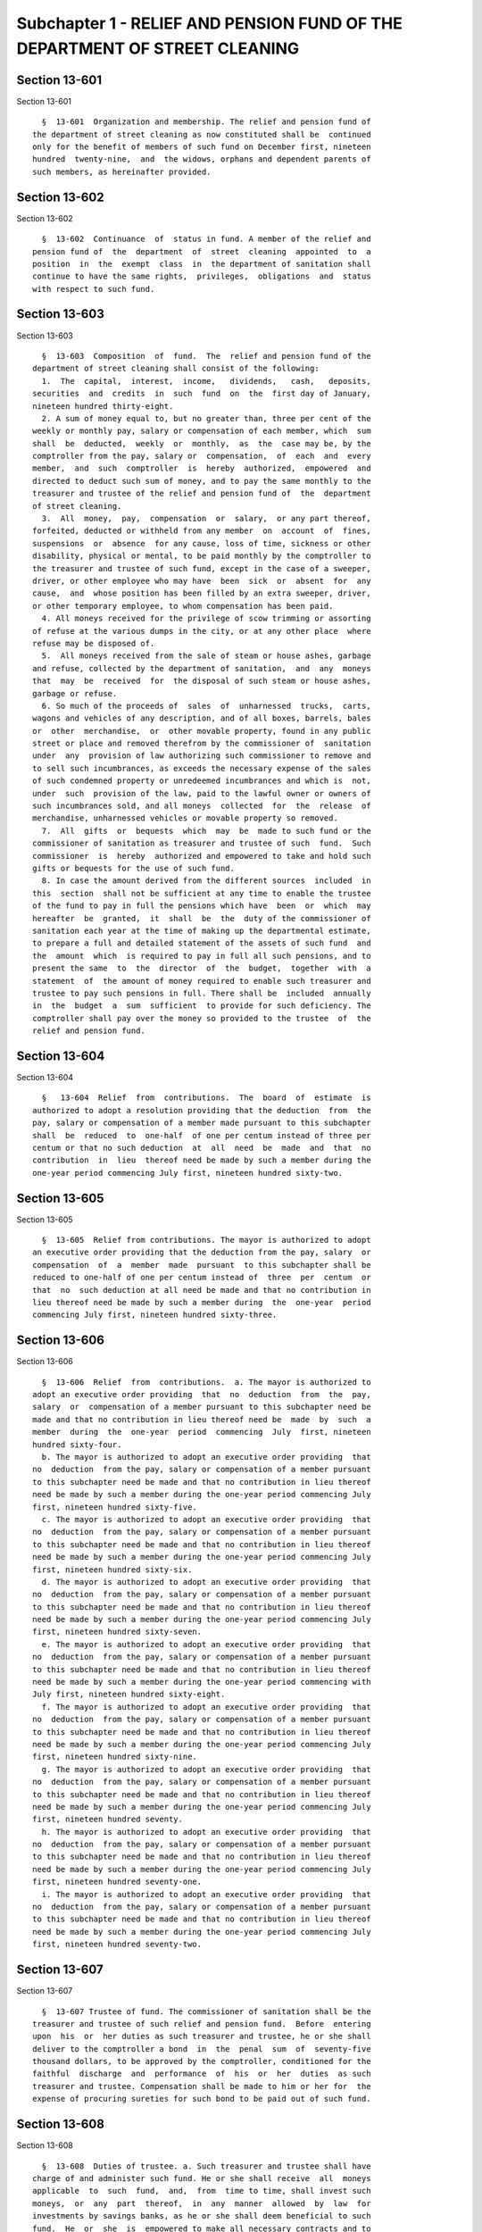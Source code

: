 Subchapter 1 - RELIEF AND PENSION FUND OF THE DEPARTMENT OF STREET CLEANING
===========================================================================

Section 13-601
--------------

Section 13-601 ::    
        
     
        §  13-601  Organization and membership. The relief and pension fund of
      the department of street cleaning as now constituted shall be  continued
      only for the benefit of members of such fund on December first, nineteen
      hundred  twenty-nine,  and  the widows, orphans and dependent parents of
      such members, as hereinafter provided.
    
    
    
    
    
    
    

Section 13-602
--------------

Section 13-602 ::    
        
     
        §  13-602  Continuance  of  status in fund. A member of the relief and
      pension fund of  the  department  of  street  cleaning  appointed  to  a
      position  in  the  exempt  class  in  the department of sanitation shall
      continue to have the same rights,  privileges,  obligations  and  status
      with respect to such fund.
    
    
    
    
    
    
    

Section 13-603
--------------

Section 13-603 ::    
        
     
        §  13-603  Composition  of  fund.  The  relief and pension fund of the
      department of street cleaning shall consist of the following:
        1.  The  capital,  interest,  income,   dividends,   cash,   deposits,
      securities  and  credits  in  such  fund  on  the  first day of January,
      nineteen hundred thirty-eight.
        2. A sum of money equal to, but no greater than, three per cent of the
      weekly or monthly pay, salary or compensation of each member, which  sum
      shall  be  deducted,  weekly  or  monthly,  as  the  case may be, by the
      comptroller from the pay, salary or  compensation,  of  each  and  every
      member,  and  such  comptroller  is  hereby  authorized,  empowered  and
      directed to deduct such sum of money, and to pay the same monthly to the
      treasurer and trustee of the relief and pension fund of  the  department
      of street cleaning.
        3.  All  money,  pay,  compensation  or  salary,  or any part thereof,
      forfeited, deducted or withheld from any member  on  account  of  fines,
      suspensions  or  absence  for any cause, loss of time, sickness or other
      disability, physical or mental, to be paid monthly by the comptroller to
      the treasurer and trustee of such fund, except in the case of a sweeper,
      driver, or other employee who may have  been  sick  or  absent  for  any
      cause,  and  whose position has been filled by an extra sweeper, driver,
      or other temporary employee, to whom compensation has been paid.
        4. All moneys received for the privilege of scow trimming or assorting
      of refuse at the various dumps in the city, or at any other place  where
      refuse may be disposed of.
        5.  All moneys received from the sale of steam or house ashes, garbage
      and refuse, collected by the department of sanitation,  and  any  moneys
      that  may  be  received  for  the disposal of such steam or house ashes,
      garbage or refuse.
        6. So much of the proceeds of  sales  of  unharnessed  trucks,  carts,
      wagons and vehicles of any description, and of all boxes, barrels, bales
      or  other  merchandise,  or  other movable property, found in any public
      street or place and removed therefrom by the commissioner of  sanitation
      under  any  provision of law authorizing such commissioner to remove and
      to sell such incumbrances, as exceeds the necessary expense of the sales
      of such condemned property or unredeemed incumbrances and which is  not,
      under  such  provision of the law, paid to the lawful owner or owners of
      such incumbrances sold, and all moneys  collected  for  the  release  of
      merchandise, unharnessed vehicles or movable property so removed.
        7.  All  gifts  or  bequests  which  may  be  made to such fund or the
      commissioner of sanitation as treasurer and trustee of such  fund.  Such
      commissioner  is  hereby  authorized and empowered to take and hold such
      gifts or bequests for the use of such fund.
        8. In case the amount derived from the different sources  included  in
      this  section  shall not be sufficient at any time to enable the trustee
      of the fund to pay in full the pensions which have  been  or  which  may
      hereafter  be  granted,  it  shall  be  the  duty of the commissioner of
      sanitation each year at the time of making up the departmental estimate,
      to prepare a full and detailed statement of the assets of such fund  and
      the  amount  which  is required to pay in full all such pensions, and to
      present the same  to  the  director  of  the  budget,  together  with  a
      statement  of  the amount of money required to enable such treasurer and
      trustee to pay such pensions in full. There shall be  included  annually
      in  the  budget  a  sum  sufficient  to provide for such deficiency. The
      comptroller shall pay over the money so provided to the trustee  of  the
      relief and pension fund.
    
    
    
    
    
    
    

Section 13-604
--------------

Section 13-604 ::    
        
     
        §   13-604  Relief  from  contributions.  The  board  of  estimate  is
      authorized to adopt a resolution providing that the deduction  from  the
      pay, salary or compensation of a member made pursuant to this subchapter
      shall  be  reduced  to  one-half  of one per centum instead of three per
      centum or that no such deduction  at  all  need  be  made  and  that  no
      contribution  in  lieu  thereof need be made by such a member during the
      one-year period commencing July first, nineteen hundred sixty-two.
    
    
    
    
    
    
    

Section 13-605
--------------

Section 13-605 ::    
        
     
        §  13-605  Relief from contributions. The mayor is authorized to adopt
      an executive order providing that the deduction from the pay, salary  or
      compensation  of  a  member  made  pursuant  to this subchapter shall be
      reduced to one-half of one per centum instead of  three  per  centum  or
      that  no  such deduction at all need be made and that no contribution in
      lieu thereof need be made by such a member during  the  one-year  period
      commencing July first, nineteen hundred sixty-three.
    
    
    
    
    
    
    

Section 13-606
--------------

Section 13-606 ::    
        
     
        §  13-606  Relief  from  contributions.  a. The mayor is authorized to
      adopt an executive order providing  that  no  deduction  from  the  pay,
      salary  or  compensation of a member pursuant to this subchapter need be
      made and that no contribution in lieu thereof need be  made  by  such  a
      member  during  the  one-year  period  commencing  July  first, nineteen
      hundred sixty-four.
        b. The mayor is authorized to adopt an executive order providing  that
      no  deduction  from the pay, salary or compensation of a member pursuant
      to this subchapter need be made and that no contribution in lieu thereof
      need be made by such a member during the one-year period commencing July
      first, nineteen hundred sixty-five.
        c. The mayor is authorized to adopt an executive order providing  that
      no  deduction  from the pay, salary or compensation of a member pursuant
      to this subchapter need be made and that no contribution in lieu thereof
      need be made by such a member during the one-year period commencing July
      first, nineteen hundred sixty-six.
        d. The mayor is authorized to adopt an executive order providing  that
      no  deduction  from the pay, salary or compensation of a member pursuant
      to this subchapter need be made and that no contribution in lieu thereof
      need be made by such a member during the one-year period commencing July
      first, nineteen hundred sixty-seven.
        e. The mayor is authorized to adopt an executive order providing  that
      no  deduction  from the pay, salary or compensation of a member pursuant
      to this subchapter need be made and that no contribution in lieu thereof
      need be made by such a member during the one-year period commencing with
      July first, nineteen hundred sixty-eight.
        f. The mayor is authorized to adopt an executive order providing  that
      no  deduction  from the pay, salary or compensation of a member pursuant
      to this subchapter need be made and that no contribution in lieu thereof
      need be made by such a member during the one-year period commencing July
      first, nineteen hundred sixty-nine.
        g. The mayor is authorized to adopt an executive order providing  that
      no  deduction  from the pay, salary or compensation of a member pursuant
      to this subchapter need be made and that no contribution in lieu thereof
      need be made by such a member during the one-year period commencing July
      first, nineteen hundred seventy.
        h. The mayor is authorized to adopt an executive order providing  that
      no  deduction  from the pay, salary or compensation of a member pursuant
      to this subchapter need be made and that no contribution in lieu thereof
      need be made by such a member during the one-year period commencing July
      first, nineteen hundred seventy-one.
        i. The mayor is authorized to adopt an executive order providing  that
      no  deduction  from the pay, salary or compensation of a member pursuant
      to this subchapter need be made and that no contribution in lieu thereof
      need be made by such a member during the one-year period commencing July
      first, nineteen hundred seventy-two.
    
    
    
    
    
    
    

Section 13-607
--------------

Section 13-607 ::    
        
     
        §  13-607 Trustee of fund. The commissioner of sanitation shall be the
      treasurer and trustee of such relief and pension fund.  Before  entering
      upon  his  or  her duties as such treasurer and trustee, he or she shall
      deliver to the comptroller a bond  in  the  penal  sum  of  seventy-five
      thousand dollars, to be approved by the comptroller, conditioned for the
      faithful  discharge  and  performance  of  his  or  her  duties  as such
      treasurer and trustee. Compensation shall be made to him or her for  the
      expense of procuring sureties for such bond to be paid out of such fund.
    
    
    
    
    
    
    

Section 13-608
--------------

Section 13-608 ::    
        
     
        §  13-608  Duties of trustee. a. Such treasurer and trustee shall have
      charge of and administer such fund. He or she shall receive  all  moneys
      applicable  to  such  fund,  and,  from  time to time, shall invest such
      moneys,  or  any  part  thereof,  in  any  manner  allowed  by  law  for
      investments by savings banks, as he or she shall deem beneficial to such
      fund.  He  or  she  is  empowered to make all necessary contracts and to
      conduct necessary and proper actions and proceedings  in  the  premises,
      and to pay from such fund the relief or pensions granted in pursuance of
      this  subchapter.  He  or  she  is authorized and empowered from time to
      time, to establish such rules and regulations for  the  disposition  and
      investment,  preservation  and  administration of such fund as he or she
      may deem best. No payment whatever shall be  allowed  or  made  by  such
      treasurer and trustee from such fund as reward, gratuity or compensation
      to  any  person  for salary or service rendered to or for such treasurer
      and trustee, except payment of necessary legal expenses and compensation
      as aforesaid for the expense of procuring sureties on his or her bond.
        b. The commissioner of sanitation, as such treasurer and  trustee  may
      employ the members of the clerical force in such clerical work as may be
      necessary  for  the  care  and  administration of such fund as a part of
      their regular duties and without extra compensation.
        c. Such commissioner is authorized and empowered to make  and  enforce
      all  such rules, orders and regulations as may be necessary to carry out
      the provisions of this subchapter relative to pensions, and  may  employ
      members of the department for such purpose so far as may be required.
    
    
    
    
    
    
    

Section 13-609
--------------

Section 13-609 ::    
        
     
        § 13-609 Reports and audits. a. On or before the first day of February
      of each year, such treasurer and trustee shall make a verified report to
      the  mayor  containing a statement of the account of such fund under his
      or her control and of all receipts, investments  and  disbursements,  on
      account  of  such  fund,  together  with  the name and residence of each
      beneficiary.
        b. There shall be an auditing committee, consisting of three  members,
      to  be  appointed  by  the  mayor. Such committee, annually on or before
      March first, shall  examine  the  condition  of  such  fund,  audit  the
      accounts  of  such  treasurer and trustee and make report thereon to the
      mayor within thirty days thereafter.
    
    
    
    
    
    
    

Section 13-610
--------------

Section 13-610 ::    
        
     
        §  13-610  Payment of pensions; disability; death. a. The commissioner
      of sanitation shall have power in his or her discretion, as  hereinafter
      provided,  to  retire  and dismiss any member from service in his or her
      department. The commissioner shall grant relief or  a  pension  to  such
      member  so  retired  and  dismissed,  and  to the spouses and orphans of
      members who may be entitled to receive such relief  or  pension,  to  be
      paid from such fund, in monthly installments, as follows:
        1.  To  any  such  member  who,  at  any  time,  while  in  the actual
      performance of duty, and without fault or misconduct on the part of such
      member, has become permanently disabled, physically or mentally,  so  as
      to be unfit to perform the duties required of such member, provided that
      such  unfitness  for  duty  has  been  certified to by a majority of the
      medical examiners of such department,  the  sum  of  fifty  dollars  per
      month.
        2. To the spouse of any member who has been killed while in the actual
      performance  of  his  or  her  duty, or has died from the effects of any
      injury received while in the actual performance of such duty, the sum of
      six hundred dollars per annum; and to the spouse of any member  who  has
      died  and who has been ten years in the service in such department or in
      the former department of street cleaning, or both such  departments,  at
      the  time  of  his  or her death, or who, after having been retired on a
      pension, as hereinafter provided, if there shall be no child or children
      of such member under eighteen years of  age,  the  sum  of  six  hundred
      dollars  per  annum, in the discretion of such treasurer and trustee. If
      there be such child or children of such member under the age  aforesaid,
      then  such  sum may be divided between such spouse, child or children in
      such proportion and in such manner as such  treasurer  and  trustee  may
      direct.  The  right  of  such  spouse  to  such  pension shall cease and
      terminate at his or her death or remarriage; or if he or she shall  have
      been  guilty  of  conduct  which  in  the  opinion of such treasurer and
      trustee renders payment inexpedient.
        3. To any child or children under eighteen years of age of such member
      so killed or dying, or dying after retirement leaving no spouse, or if a
      spouse, then after her death or remarriage or loss  of  pension  due  to
      conduct  aforesaid,  the sum of six hundred dollars per annum to be paid
      as such treasurer and trustee shall direct until such child or  children
      shall have attained the age of eighteen years or shall have married.
        4.  To the dependent parent or parents of any such member who has died
      and dying leaves no spouse surviving him or her or child under  the  age
      of  eighteen  years  the sum of six hundred dollars per annum, for their
      support, divided between them to or either one  as  such  treasurer  and
      trustee  may  direct, to cease as to the one dying upon his or her death
      or after the death of one to be continued to the other in  such  sum  as
      the  treasurer  and  trustee  may  direct,  to  cease  as to either upon
      remarriage.
        b. Notwithstanding  the  provisions  of  this  section  or  any  other
      provision  of  law,  a  person who is a spouse, minor child or dependent
      parent of any member who shall die or retire after the effective date of
      this subdivision as hereby enacted, and who, as a result of the death of
      such member or retired member, receives a pension pursuant to  paragraph
      two,  three  or  four of subdivision a of this section, shall receive in
      addition to such pension, a supplemental pension payment to be known  as
      a  supplemental  pension, payable annually in monthly installments in an
      amount which, together with the pension received by such  spouse,  minor
      child  or  dependent  parent pursuant to paragraph two, three or four of
      subdivision a of this section, shall equal but not  exceed  ninety-eight
      dollars  and  thirty-three  cents per month, provided, however, that the
      amount of such supplemental pension shall not exceed forty-eight dollars
    
      and thirty-three cents per month.  Such  supplemental  pension  payment,
      however, shall not extend beyond December thirty-first, nineteen hundred
      sixty-five. If more than one such person shall receive pensions pursuant
      to  paragraph  two, three or four of subdivision a of this section on or
      after the date of death of such member or retired member as a result  of
      being  a  spouse,  minor  child or dependent parent of the same deceased
      member or deceased retired member, they shall collectively be deemed  to
      be  one  person  receiving  one  pension  within  the  meaning  of  this
      subdivision  and  a  supplemental  pension  granted  to   such   persons
      collectively  under this subdivision shall be divided among such persons
      in the same proportion as the pensions received by  them  and  shall  be
      subject  to termination upon the same terms and conditions as govern the
      termination of such pensions.
    
    
    
    
    
    
    

Section 13-611
--------------

Section 13-611 ::    
        
     
        § 13-611 Retirement for service. Any member who has performed duty for
      a  period  of  ten years or upwards shall be relieved and dismissed from
      such force upon  his  or  her  own  application,  or  by  order  of  the
      commissioner,  upon  an  examination  by  the  medical examiners of such
      department, to be made at any time  when  so  applied  for  or  when  so
      ordered,  if  a  majority  of  such  medical examiners certify that such
      member is permanently disabled, physically or  mentally,  so  as  to  be
      unfit  for  duty.  Such member so relieved and dismissed from such force
      shall be paid from such fund in monthly installments during his  or  her
      lifetime  a  sum  not  less  than  one-half  of  the  annual  salary  or
      compensation of such member when so retired. A member who has  performed
      duty on such force for a period of twenty-five years or upwards, whether
      continuous or rendered during different periods, upon the application of
      such member in writing, setting forth at what time, not less than thirty
      days  subsequent  to the execution and filing thereof, he or she desires
      to be retired, shall be  relieved  and  dimissed  from  such  force  and
      service  and shall be paid from such fund in monthly installments during
      his or her lifetime a sum not less than one-half of the annual salary or
      compensation of such member when so retired, provided that at  the  time
      so  specified  for  his  or her retirement, his or her term or tenure of
      office or employment shall not have terminated or  been  forfeited,  and
      provided  further  that  upon  his  or her request in writing the member
      shall be granted a leave  of  absence  from  the  date  of  filing  said
      application  until  the date the retirement becomes effective. No member
      shall be retired or  granted  a  pension  while  there  are  charges  of
      official  misconduct pending against him or her.  Pensions granted under
      this section shall be for the life of the pensioner, and  shall  not  be
      revoked, repealed or diminished.
    
    
    
    
    
    
    

Section 13-612
--------------

Section 13-612 ::    
        
     
        § 13-612 Pension after service as commissioner or deputy commissioner.
      Any  member  who  has  performed  duty  in  the  uniformed  force of the
      department of street cleaning or sanitation for a period of twenty years
      and upwards  and  as  commissioner  or  deputy  commissioner  of  street
      cleaning  or  sanitation for a period of eighteen months or upwards, six
      months of which period must have been served  after  May  twenty-second,
      nineteen  hundred twenty-three, upon payment by him or her to the relief
      and pension fund of the department of street cleaning of three per  cent
      of his or her salary as such commissioner or deputy commissioner, as the
      case may be, from the date of his or her appointment as such to the date
      of  his  or  her retirement, may be retired by the mayor and placed upon
      the pension roll of the relief and pension fund  of  the  department  of
      street  cleaning  and  granted  an  annual  pension  equal  in amount to
      one-half the salary of commissioner or deputy commissioner as  the  case
      may  be,  at  the  time  of  such retirement. In the event that any such
      commissioner or deputy commissioner is a member of any other  retirement
      system  in the city, it is hereby directed that his or her membership be
      transferred from such other system to the relief and pension fund of the
      department of street cleaning, and that all deductions theretofore  made
      from  his  or her compensation as commissioner or deputy commissioner as
      the case may be, to  the  fund  of  such  other  retirement  system,  be
      refunded to him or her.
    
    
    
    
    
    
    

Section 13-613
--------------

Section 13-613 ::    
        
     
        §  13-613  Exemption  from  execution and process. The moneys or other
      property of the relief and pension fund  of  the  department  of  street
      cleaning and all pensions or relief moneys granted and payable from such
      fund  shall  be,  and  the  same  are,  exempt  from levy and sale under
      execution, and from all processes or proceedings to enjoin  payment,  or
      to  recover  such moneys or property, by or on behalf of any creditor or
      other person having or asserting any claim against, or debt or liability
      of any person entitled to such pension or relief.
    
    
    
    
    
    
    

Section 13-614
--------------

Section 13-614 ::    
        
     
        §  13-614  Termination  of  membership;  transfer  to  New  York  city
      employees' retirement system. a. Notwithstanding any other provision  of
      law,  any  officer  or employee of the department of sanitation who is a
      member of or entitled to membership in the relief and pension fund,  and
      who,  prior  to  the  eighteenth  day  of  May,  nineteen hundred fifty,
      executed and filed an application for membership in the  New  York  city
      employees'  retirement  system and made contributions to such retirement
      system in the same manner as a member thereof, may, prior to  the  first
      day  of January, nineteen hundred fifty-two, elect to become a member of
      the New York city employees' retirement system  by  complying  with  the
      following conditions:
        1. He or she shall file with the secretary of such retirement system a
      duly  executed  and  acknowledged  instrument of election renouncing all
      rights in the relief and pension fund, and
        2. If the accumulated deductions of such officer or employee  in  such
      retirement  system  have been withdrawn or refunded, he or she shall pay
      into such retirement system the amount thereof,  together  with  further
      interest  thereon  at  an  unchanged rate from the time of withdrawal or
      refund, and
        3. If such officer or employee  cease  making  contributions  to  such
      retirement  system by reason of being entered on the rolls of the relief
      and pension fund as a member thereof, he or she shall pay into  the  New
      York  city  employees'  retirement  system  the  amount  of  accumulated
      deductions, computed to the time  of  payment,  which  would  have  been
      produced  during  such  period  of non-contribution by the contributions
      which would have been payable during such  period  if  such  officer  or
      employee had been then a member of such retirement system.
        b. Upon compliance by any such officer or employee with the conditions
      specified in subdivision a of this section, all rights in the relief and
      pension  fund of such officer or employee shall terminate, and he or she
      shall become a member of the New York city employees' retirement system.
      The membership of such officer or  employee  in  such  system  shall  be
      deemed to have originally begun on the date when it would have begun (as
      determined  by the commencement of the period with respect to which such
      officer or employee made contributions to  such  retirement  system)  if
      such  officer  or  employee  had  been  eligible  for membership in such
      retirement system at the time of his or her original appointment to  the
      department  of  street  cleaning;  provided  that  any  such  officer or
      employee shall be credited as a member of such  retirement  system  with
      all periods of service which would have been credited to such officer or
      employee  (including  service credit purchased) if his or her membership
      in such retirement system had actually begun on  the  date  when  it  is
      deemed to have begun as above provided. For the purpose of this section,
      the  term  "service"  shall  mean  service (1) for which such officer or
      employee was paid and (2) with respect to which  equivalent  accumulated
      deductions (i) are on deposit in such retirement system to the credit of
      such  officer  or employee at the time of the enactment of this section,
      or (ii) are paid into such retirement system by such officer or employee
      pursuant to the provisions of paragraphs two and three of subdivision  a
      of this section.
        c.  Any  sum in the relief and pension fund representing contributions
      thereto by any such officer or employee making such  election,  together
      with  interest  thereon, if such interest was theretofore paid into such
      fund by or for the account of any such officer  or  employee,  shall  be
      transferred  to the New York city employees' retirement system and shall
      be credited toward any payments required to be made by him or her  under
      the  provisions  of  paragraphs  two  and three of subdivision a of this
      section.
    
        d. No such officer or employee making such election shall acquire  any
      greater rights in such retirement system than he or she would possess if
      he  or  she had actually become a member thereof at the time when his or
      her membership is deemed to  have  commenced  under  the  provisions  of
      subdivision b of this section.
        e.  The  privilege of electing to become a member of the New York city
      employees' retirement system conferred by this section shall apply  only
      to  living  persons who qualify for the exercise of such privilege under
      this section.
    
    
    
    
    
    
    

